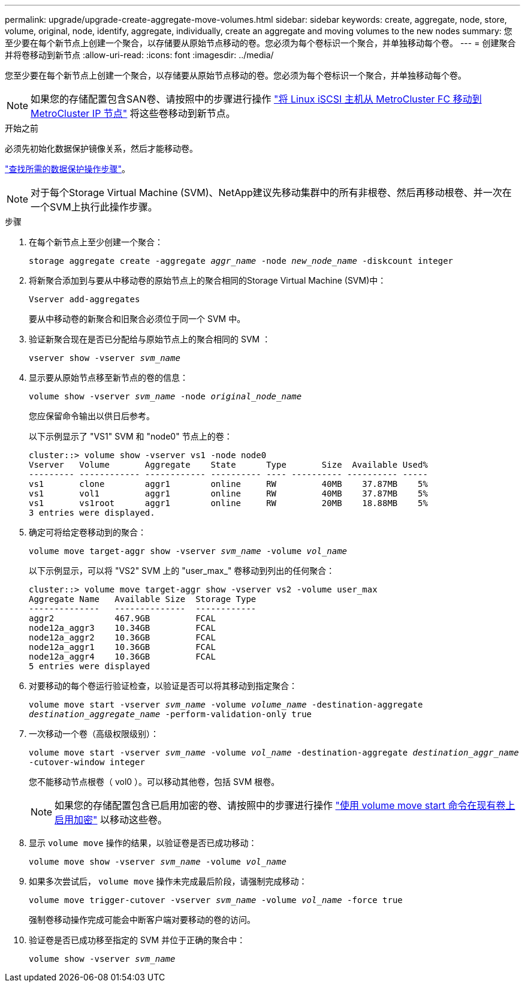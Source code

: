 ---
permalink: upgrade/upgrade-create-aggregate-move-volumes.html 
sidebar: sidebar 
keywords: create, aggregate, node, store, volume, original, node, identify, aggregate, individually, create an aggregate and moving volumes to the new nodes 
summary: 您至少要在每个新节点上创建一个聚合，以存储要从原始节点移动的卷。您必须为每个卷标识一个聚合，并单独移动每个卷。 
---
= 创建聚合并将卷移动到新节点
:allow-uri-read: 
:icons: font
:imagesdir: ../media/


[role="lead"]
您至少要在每个新节点上创建一个聚合，以存储要从原始节点移动的卷。您必须为每个卷标识一个聚合，并单独移动每个卷。

[NOTE]
====
如果您的存储配置包含SAN卷、请按照中的步骤进行操作 https://docs.netapp.com/us-en/ontap-metrocluster/transition/task_move_linux_iscsi_hosts_from_mcc_fc_to_mcc_ip_nodes.html["将 Linux iSCSI 主机从 MetroCluster FC 移动到 MetroCluster IP 节点"^] 将这些卷移动到新节点。

====
.开始之前
必须先初始化数据保护镜像关系，然后才能移动卷。

https://docs.netapp.com/us-en/ontap/data-protection-disaster-recovery/index.html["查找所需的数据保护操作步骤"^]。


NOTE: 对于每个Storage Virtual Machine (SVM)、NetApp建议先移动集群中的所有非根卷、然后再移动根卷、并一次在一个SVM上执行此操作步骤。

.步骤
. 在每个新节点上至少创建一个聚合：
+
`storage aggregate create -aggregate _aggr_name_ -node _new_node_name_ -diskcount integer`

. 将新聚合添加到与要从中移动卷的原始节点上的聚合相同的Storage Virtual Machine (SVM)中：
+
`Vserver add-aggregates`

+
要从中移动卷的新聚合和旧聚合必须位于同一个 SVM 中。

. 验证新聚合现在是否已分配给与原始节点上的聚合相同的 SVM ：
+
`vserver show -vserver _svm_name_`

. 显示要从原始节点移至新节点的卷的信息：
+
`volume show -vserver _svm_name_ -node _original_node_name_`

+
您应保留命令输出以供日后参考。

+
以下示例显示了 "VS1" SVM 和 "node0" 节点上的卷：

+
[listing]
----
cluster::> volume show -vserver vs1 -node node0
Vserver   Volume       Aggregate    State      Type       Size  Available Used%
--------- ------------ ------------ ---------- ---- ---------- ---------- -----
vs1       clone        aggr1        online     RW         40MB    37.87MB    5%
vs1       vol1         aggr1        online     RW         40MB    37.87MB    5%
vs1       vs1root      aggr1        online     RW         20MB    18.88MB    5%
3 entries were displayed.
----
. 确定可将给定卷移动到的聚合：
+
`volume move target-aggr show -vserver _svm_name_ -volume _vol_name_`

+
以下示例显示，可以将 "VS2" SVM 上的 "user_max_" 卷移动到列出的任何聚合：

+
[listing]
----
cluster::> volume move target-aggr show -vserver vs2 -volume user_max
Aggregate Name   Available Size  Storage Type
--------------   --------------  ------------
aggr2            467.9GB         FCAL
node12a_aggr3    10.34GB         FCAL
node12a_aggr2    10.36GB         FCAL
node12a_aggr1    10.36GB         FCAL
node12a_aggr4    10.36GB         FCAL
5 entries were displayed
----
. 对要移动的每个卷运行验证检查，以验证是否可以将其移动到指定聚合：
+
`volume move start -vserver _svm_name_ -volume _volume_name_ -destination-aggregate _destination_aggregate_name_ -perform-validation-only true`

. 一次移动一个卷（高级权限级别）：
+
`volume move start -vserver _svm_name_ -volume _vol_name_ -destination-aggregate _destination_aggr_name_ -cutover-window integer`

+
您不能移动节点根卷（ vol0 ）。可以移动其他卷，包括 SVM 根卷。

+

NOTE: 如果您的存储配置包含已启用加密的卷、请按照中的步骤进行操作 https://docs.netapp.com/us-en/ontap/encryption-at-rest/encrypt-existing-volume-task.html["使用 volume move start 命令在现有卷上启用加密"^] 以移动这些卷。

. 显示 `volume move` 操作的结果，以验证卷是否已成功移动：
+
`volume move show -vserver _svm_name_ -volume _vol_name_`

. 如果多次尝试后， `volume move` 操作未完成最后阶段，请强制完成移动：
+
`volume move trigger-cutover -vserver _svm_name_ -volume _vol_name_ -force true`

+
强制卷移动操作完成可能会中断客户端对要移动的卷的访问。

. 验证卷是否已成功移至指定的 SVM 并位于正确的聚合中：
+
`volume show -vserver _svm_name_`


